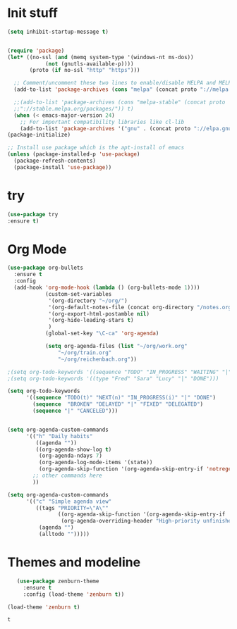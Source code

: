 * Init stuff
#+BEGIN_SRC emacs-lisp
(setq inhibit-startup-message t)


(require 'package)
(let* ((no-ssl (and (memq system-type '(windows-nt ms-dos))
		    (not (gnutls-available-p))))
       (proto (if no-ssl "http" "https")))

  ;; Comment/uncomment these two lines to enable/disable MELPA and MELPA Stable as desired
  (add-to-list 'package-archives (cons "melpa" (concat proto "://melpa.org/packages/")) t)

  ;;(add-to-list 'package-archives (cons "melpa-stable" (concat proto
  ;;"://stable.melpa.org/packages/")) t)
  (when (< emacs-major-version 24)
    ;; For important compatibility libraries like cl-lib
    (add-to-list 'package-archives '("gnu" . (concat proto "://elpa.gnu.org/packages/")))))
(package-initialize)

;; Install use package which is the apt-install of emacs
(unless (package-installed-p 'use-package)
  (package-refresh-contents)
  (package-install 'use-package))
  
#+END_SRC
* try
#+BEGIN_SRC emacs-lisp
(use-package try
:ensure t)
#+END_SRC

* Org Mode
#+BEGIN_SRC emacs-lisp
(use-package org-bullets
  :ensure t
  :config
  (add-hook 'org-mode-hook (lambda () (org-bullets-mode 1))))
            (custom-set-variables
             '(org-directory "~/org/")
             '(org-default-notes-file (concat org-directory "/notes.org"))
             '(org-export-html-postamble nil)
             '(org-hide-leading-stars t)
             )
            (global-set-key "\C-ca" 'org-agenda)

            (setq org-agenda-files (list "~/org/work.org"
                "~/org/train.org"
                "~/org/reichenbach.org"))

;(setq org-todo-keywords '((sequence "TODO" "IN_PROGRESS" "WAITING" "|" "DONE" "DELEGATED")))
;(setq org-todo-keywords '((type "Fred" "Sara" "Lucy" "|" "DONE")))

(setq org-todo-keywords
      '((sequence "TODO(t)" "NEXT(n)" "IN_PROGRESS(i)" "|" "DONE")
        (sequence  "BROKEN" "DELAYED" "|" "FIXED" "DELEGATED")
        (sequence "|" "CANCELED")))


(setq org-agenda-custom-commands
      '(("h" "Daily habits" 
         ((agenda ""))
         ((org-agenda-show-log t)
          (org-agenda-ndays 7)
          (org-agenda-log-mode-items '(state))
          (org-agenda-skip-function '(org-agenda-skip-entry-if 'notregexp ":DAILY:"))))
        ;; other commands here
        ))

(setq org-agenda-custom-commands
      '(("c" "Simple agenda view"
         ((tags "PRIORITY=\"A\""
                ((org-agenda-skip-function '(org-agenda-skip-entry-if 'todo 'done))
                 (org-agenda-overriding-header "High-priority unfinished tasks:")))
          (agenda "")
          (alltodo "")))))
#+END_SRC

* Themes and modeline
  #+BEGIN_SRC emacs-lisp
        (use-package zenburn-theme
          :ensure t
          :config (load-theme 'zenburn t)) 

     (load-theme 'zenburn t)
  #+END_SRC

  #+RESULTS:
  : t

